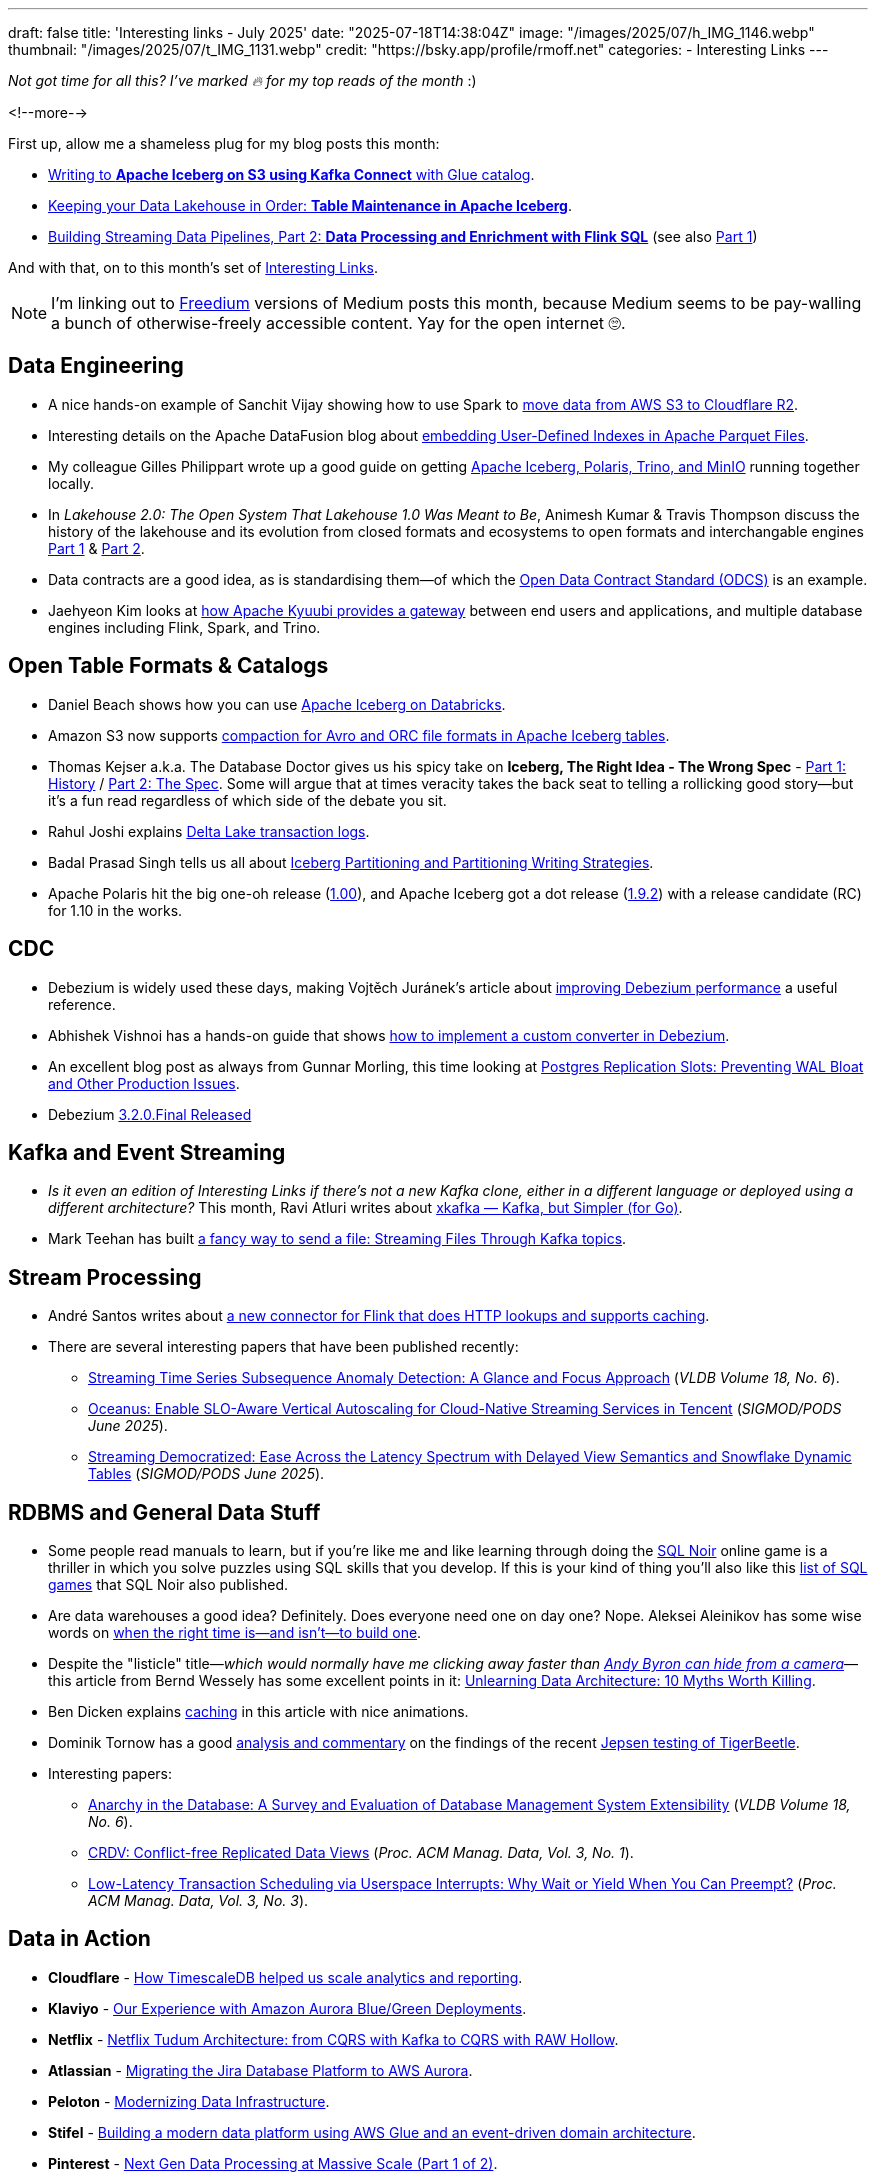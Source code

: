 ---
draft: false
title: 'Interesting links - July 2025'
date: "2025-07-18T14:38:04Z"
image: "/images/2025/07/h_IMG_1146.webp"
thumbnail: "/images/2025/07/t_IMG_1131.webp"
credit: "https://bsky.app/profile/rmoff.net"
categories:
- Interesting Links
---

_Not got time for all this? I've marked 🔥 for my top reads of the month_ :)

<!--more-->

First up, allow me a shameless plug for my blog posts this month:

* https://rmoff.net/2025/07/04/writing-to-apache-iceberg-on-s3-using-kafka-connect-with-glue-catalog/[Writing to **Apache Iceberg on S3 using Kafka Connect** with Glue catalog].
* https://rmoff.net/2025/07/14/keeping-your-data-lakehouse-in-order-table-maintenance-in-apache-iceberg/[Keeping your Data Lakehouse in Order: **Table Maintenance in Apache Iceberg**].
* https://www.confluent.io/blog/streaming-etl-flink-tableflow/[Building Streaming Data Pipelines, Part 2: **Data Processing and Enrichment with Flink SQL**] (see also https://www.confluent.io/blog/building-streaming-data-pipelines-part-1/[Part 1])

And with that, on to this month's set of https://rmoff.net/categories/interesting-links/[Interesting Links].

NOTE: I'm linking out to https://freedium.cfd/[Freedium] versions of Medium posts this month, because Medium seems to be pay-walling a bunch of otherwise-freely accessible content.
Yay for the open internet 🙄.

== Data Engineering

* A nice hands-on example of Sanchit Vijay showing how to use Spark to https://freedium.cfd/https://blog.dataengineerthings.org/dare-2-cross-cloud-storage-adventure-s3-r2-d68ed61faece[move data from AWS S3 to Cloudflare R2].
* Interesting details on the Apache DataFusion blog about https://datafusion.apache.org/blog/2025/07/14/user-defined-parquet-indexes/[embedding User-Defined Indexes in Apache Parquet Files].
* My colleague Gilles Philippart wrote up a good guide on getting https://freedium.cfd/https://medium.com/@gilles.philippart/build-a-data-lakehouse-with-apache-iceberg-polaris-trino-minio-349c534ecd98[Apache Iceberg, Polaris, Trino, and MinIO] running together locally.
* In _Lakehouse 2.0: The Open System That Lakehouse 1.0 Was Meant to Be_, Animesh Kumar & Travis Thompson discuss the history of the lakehouse and its evolution from closed formats and ecosystems to open formats and interchangable engines https://freedium.cfd/https://medium.com/@community_md101/lakehouse-2-0-the-open-system-that-lakehouse-1-0-was-meant-to-be-part-1-743efc645ea6[Part 1] & https://freedium.cfd/https://medium.com/@community_md101/introducing-lakehouse-2-0-what-changes-769a1c6a758e[Part 2].
* Data contracts are a good idea, as is standardising them—of which the https://github.com/bitol-io/open-data-contract-standard[Open Data Contract Standard (ODCS)] is an example.
* Jaehyeon Kim looks at https://jaehyeon.me/blog/2025-07-17-self-service-data-platform-via-sql-gateway/[how Apache Kyuubi provides a gateway] between end users and applications, and multiple database engines including Flink, Spark, and Trino.

== Open Table Formats & Catalogs

* Daniel Beach shows how you can use https://dataengineeringcentral.substack.com/p/apache-iceberg-on-databricks[Apache Iceberg on Databricks].
* Amazon S3 now supports https://aws.amazon.com/blogs/big-data/compaction-support-for-avro-and-orc-file-formats-in-apache-iceberg-tables-in-amazon-s3/[compaction for Avro and ORC file formats in Apache Iceberg tables].
* Thomas Kejser a.k.a. The Database Doctor gives us his spicy take on **Iceberg, The Right Idea - The Wrong Spec** - https://database-doctor.com/posts/iceberg-is-wrong-1.html[Part 1: History] / https://database-doctor.com/posts/iceberg-is-wrong-2.html[Part 2: The Spec].
Some will argue that at times veracity takes the back seat to telling a rollicking good story—but it's a fun read regardless of which side of the debate you sit.
* Rahul Joshi explains https://medium.com/capital-one-tech/delta-lake-transaction-logs-explained-6b5f036e64e2[Delta Lake transaction logs].
* Badal Prasad Singh tells us all about https://olake.io/iceberg/iceberg-partitioning-and-writing-strategies[Iceberg Partitioning and Partitioning Writing Strategies].
* Apache Polaris hit the big one-oh release (https://polaris.apache.org/downloads/#100-release[1.00]), and Apache Iceberg got a dot release (https://iceberg.apache.org/releases/#192-release[1.9.2]) with a release candidate (RC) for 1.10 in the works.

== CDC

* Debezium is widely used these days, making Vojtěch Juránek's article about https://debezium.io/blog/2025/07/07/quick-perf-check/[improving Debezium performance] a useful reference.
* Abhishek Vishnoi has a hands-on guide that shows https://freedium.cfd/https://medium.com/@vishnoiabhishek1/how-to-implement-a-debezium-custom-converter-d203e3b9fb65[how to implement a custom converter in Debezium].
* An excellent blog post as always from Gunnar Morling, this time looking at https://www.morling.dev/blog/mastering-postgres-replication-slots/[Postgres Replication Slots: Preventing WAL Bloat and Other Production Issues].
* Debezium https://debezium.io/blog/2025/07/09/debezium-3-2-final-released/[3.2.0.Final Released]

== Kafka and Event Streaming

* _Is it even an edition of Interesting Links if there's not a new Kafka clone, either in a different language or deployed using a different architecture?_
This month, Ravi Atluri writes about https://freedium.cfd/https://medium.com/gojekengineering/introducing-xkafka-kafka-but-simpler-for-go-91f4ce3edade[xkafka — Kafka, but Simpler (for Go)].
* Mark Teehan has built https://freedium.cfd/https://medium.com/@streamsend/a-fancy-way-to-send-a-file-streaming-files-through-kafka-topics-4278fed4bf12[a fancy way to send a file: Streaming Files Through Kafka topics].

== Stream Processing

* André Santos writes about https://www.datanutshell.com/posts/flink_http_full_cache_connector[a new connector for Flink that does HTTP lookups and supports caching].
* There are several interesting papers that have been published recently:
** https://www.vldb.org/pvldb/volumes/18/paper/Streaming%20Time%20Series%20Subsequence%20Anomaly%20Detection%3A%20A%20Glance%20and%20Focus%20Approach[Streaming Time Series Subsequence Anomaly Detection: A Glance and Focus Approach] (_VLDB Volume 18, No. 6_).
** https://dl.acm.org/doi/pdf/10.1145/3722212.3724445[Oceanus: Enable SLO-Aware Vertical Autoscaling for Cloud-Native Streaming Services in Tencent] (_SIGMOD/PODS June 2025_).
** https://arxiv.org/pdf/2504.10438[Streaming Democratized: Ease Across the Latency Spectrum with Delayed View Semantics and Snowflake Dynamic Tables] (_SIGMOD/PODS June 2025_).

== RDBMS and General Data Stuff

* Some people read manuals to learn, but if you're like me and like learning through doing the https://www.sqlnoir.com/[SQL Noir] online game is a thriller in which you solve puzzles using SQL skills that you develop.
If this is your kind of thing you'll also like this https://www.sqlnoir.com/blog/games-to-learn-sql[list of SQL games] that SQL Noir also published.
* Are data warehouses a good idea? Definitely. Does everyone need one on day one? Nope. Aleksei Aleinikov has some wise words on https://freedium.cfd/https://medium.com/data-engineer-things/five-signs-you-can-skip-the-dwh-in-2025-2078e000faec[when the right time is—and isn't—to build one].
* Despite the "listicle" title—_which would normally have me clicking away faster than https://www.reddit.com/r/interestingasfuck/s/HZz0CsC1ye[Andy Byron can hide from a camera]_—this article from Bernd Wessely has some excellent points in it: https://freedium.cfd/https://medium.com/data-engineer-things/unlearning-data-architecture-10-myths-worth-killing-946e728f1acf[Unlearning Data Architecture: 10 Myths Worth Killing].
* Ben Dicken explains https://planetscale.com/blog/caching[caching] in this article with nice animations.
* Dominik Tornow has a good https://dtornow.substack.com/p/jepsen-and-tigerbeetle[analysis and commentary] on the findings of the recent https://jepsen.io/analyses/tigerbeetle-0.16.11[Jepsen testing of TigerBeetle].
* Interesting papers:
** https://www.vldb.org/pvldb/volumes/18/paper/Anarchy%20in%20the%20Database%3A%20A%20Survey%20and%20Evaluation%20of%20Database%20Management%20System%20Extensibility[Anarchy in the Database: A Survey and Evaluation of Database Management System Extensibility] (_VLDB Volume 18, No. 6_).
** https://dl.acm.org/doi/pdf/10.1145/3709675[CRDV: Conflict-free Replicated Data Views] (_Proc. ACM Manag. Data, Vol. 3, No. 1_).
** https://www2.cs.sfu.ca/~tzwang/preemptdb.pdf[Low-Latency Transaction Scheduling via Userspace Interrupts: Why Wait or Yield When You Can Preempt?] (_Proc. ACM Manag. Data, Vol. 3, No. 3_).

== Data in Action

* *Cloudflare* - https://blog.cloudflare.com/timescaledb-art/[How TimescaleDB helped us scale analytics and reporting].
* *Klaviyo* - https://klaviyo.tech/our-experience-with-amazon-aurora-blue-green-deployments-cb867d2d640e[Our Experience with Amazon Aurora Blue/Green Deployments].
* *Netflix* - https://netflixtechblog.com/netflix-tudum-architecture-from-cqrs-with-kafka-to-cqrs-with-raw-hollow-86d141b72e52[Netflix Tudum Architecture: from CQRS with Kafka to CQRS with RAW Hollow].
* *Atlassian* - https://www.atlassian.com/blog/atlassian-engineering/migrating-jira-database-platform-to-aws-aurora[Migrating the Jira Database Platform to AWS Aurora].
* *Peloton* - https://hudi.apache.org/blog/2025/07/15/modernizing-datainfra-peloton-hudi/[Modernizing Data Infrastructure].
* *Stifel* - https://aws.amazon.com/blogs/big-data/how-stifel-built-a-modern-data-platform-using-aws-glue-and-an-event-driven-domain-architecture/[Building a modern data platform using AWS Glue and an event-driven domain architecture].
* *Pinterest* - https://medium.com/pinterest-engineering/next-gen-data-processing-at-massive-scale-at-pinterest-with-moka-part-1-of-2-39a36d5e82c4[Next Gen Data Processing at Massive Scale (Part 1 of 2)].
* *Datadog* - https://www.datadoghq.com/blog/engineering/reliable-log-delivery/[How we built reliable log delivery to thousands of unpredictable endpoints].
* *Lion* - https://freedium.cfd/https://medium.com/data-engineer-things/how-we-built-the-aws-data-analytics-platform-part-1-b4c798d17094[How We Built the AWS Data & Analytics Platform (Part 1)].

== And finally…

_Nothing to do with data, but stuff that I've found interesting or has made me smile._

* Elena Verna writes up https://www.elenaverna.com/p/here-is-how-i-approach-starting-a[her playbook for the first 30, 60, 90 days of a new job].
* Charity Majors is one of my favourite writers, and https://charity.wtf/2025/07/09/thoughts-on-motivation-and-my-40-year-career/[her recent blog post] is a great example.
It's genuine, it's articulate (and it reminds me of _real blogging_ that used to be the norm and is getting swamped these days in AI slop and SEO-chasing bullshit).
* If you're as old as me you'll enjoy this blast of nostalgia courtesy of the Internet Archive's https://blog.archive.org/2025/06/09/keep-on-gifin-a-new-version-of-gifcities-internet-archives-geocities-animated-gif-search-engine/[GeoCities GIF search engine] (_and FTR, it's *always* "GIF", never "JIF"_ 😜).

---

TIP: If you like these kind of links you might like to read about https://rmoff.net/2024/05/22/how-i-try-to-keep-up-with-the-data-tech-world-a-list-of-data-blogs/[How I Try To Keep Up With The Data Tech World (A List of Data Blogs)]
